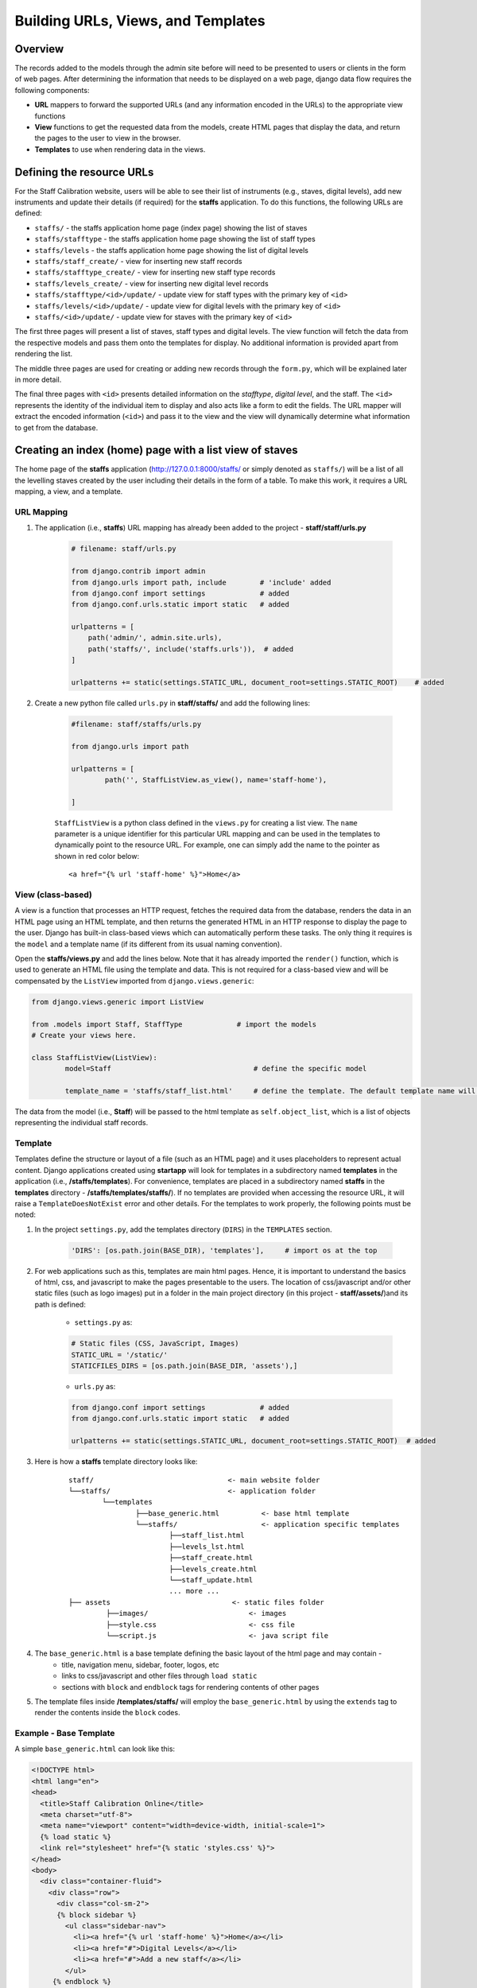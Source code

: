 Building URLs, Views, and Templates
===================================

Overview
--------

The records added to the models through the admin site before will need to be presented to users or clients in the form of web pages. After determining the information that needs to be displayed on a web page, django data flow requires the following components:

* **URL** mappers to forward the supported URLs (and any information encoded in the URLs) to the appropriate view functions
* **View** functions to get the requested data from the models, create HTML pages that display the data, and return the pages to the user to view in the browser.
* **Templates** to use when rendering data in the views.


Defining the resource URLs
--------------------------

For the Staff Calibration website, users will be able to see their list of instruments (e.g., staves, digital levels), add new instruments and update their details (if required) for the **staffs** application. To do this functions, the following URLs are defined:

* ``staffs/`` - the staffs application home page (index page) showing the list of staves
* ``staffs/stafftype`` - the staffs application home page showing the list of staff types
* ``staffs/levels`` - the staffs application home page showing the list of digital levels
* ``staffs/staff_create/`` - view for inserting new staff records 
* ``staffs/stafftype_create/`` - view for inserting new staff type records  
* ``staffs/levels_create/`` - view for inserting new digital level records  
* ``staffs/stafftype/<id>/update/`` - update view for staff types with the primary key of ``<id>``
* ``staffs/levels/<id>/update/`` - update view for digital levels with the primary key of ``<id>``
* ``staffs/<id>/update/`` - update view for staves with the primary key of ``<id>``

The first three pages will present a list of staves, staff types and digital levels. The view function will fetch the data from the respective models and pass them onto the templates for display. No additional information is provided apart from rendering the list. 

The middle three pages are used for creating or adding new records through the ``form.py``, which will be explained later in more detail. 

The final three pages with ``<id>`` presents detailed information on the *stafftype*, *digital level*, and the staff. The ``<id>`` represents the identity of the individual item to display and also acts like a form to edit the fields. The URL mapper will extract the encoded information (``<id>``) and pass it to the view and the view will dynamically determine what information to get from the database. 

Creating an index (home) page with a list view of staves
--------------------------------------------------------

The home page of the **staffs** application (http://127.0.0.1:8000/staffs/ or simply denoted as ``staffs/``) will be a list of all the levelling staves created by the user including their details in the form of a table. To make this work, it requires a URL mapping, a view, and a template.    

URL Mapping
***********

1. The application (i.e., **staffs**) URL mapping has already been added to the project - **staff/staff/urls.py**
	
	.. code-block:: python

		# filename: staff/urls.py

		from django.contrib import admin
		from django.urls import path, include        # 'include' added
		from django.conf import settings             # added
		from django.conf.urls.static import static   # added

		urlpatterns = [
		    path('admin/', admin.site.urls),
		    path('staffs/', include('staffs.urls')),  # added
		]

		urlpatterns += static(settings.STATIC_URL, document_root=settings.STATIC_ROOT)    # added 

2. Create a new python file called ``urls.py`` in **staff/staffs/** and add the following lines:

	.. code-block:: python

		#filename: staff/staffs/urls.py

		from django.urls import path

		urlpatterns = [
			path('', StaffListView.as_view(), name='staff-home'),

		] 

	``StaffListView`` is a python class defined in the ``views.py`` for creating a list view. The ``name`` parameter is a unique identifier for this particular URL mapping and can be used in the templates to dynamically point to the resource URL. For example, one can simply add the name to the pointer as shown in red color below:

	.. parsed-literal::

		<a href="{% url 'staff-home' %}">Home</a>

View (class-based)
******************

A view is a function that processes an HTTP request, fetches the required data from the database, renders the data in an HTML page using an HTML template, and then returns the generated HTML in an HTTP response to display the page to the user. Django has built-in class-based views which can automatically perform these tasks. The only thing it requires is the ``model`` and a template name (if its different from its usual naming convention). 

Open the **staffs/views.py** and add the lines below. Note that it has already imported the ``render()`` function, which is used to generate an HTML file using the template and data. This is not required for a class-based view and will be compensated by the ``ListView`` imported from ``django.views.generic``:
	
.. code-block:: python

	from django.views.generic import ListView

	from .models import Staff, StaffType             # import the models
	# Create your views here.

	class StaffListView(ListView):
		model=Staff                                  # define the specific model

		template_name = 'staffs/staff_list.html'     # define the template. The default template name will be "staffs_list.html"

The data from the model (i.e., **Staff**) will be passed to the html template as ``self.object_list``, which is a list of objects representing the individual staff records. 

Template
********

Templates define the structure or layout of a file (such as an HTML page) and it uses placeholders to represent actual content. Django applications created using **startapp** will look for templates in a subdirectory named **templates** in the application (i.e., **/staffs/templates**). For convenience, templates are placed in a subdirectory named **staffs** in the **templates** directory - **/staffs/templates/staffs/**). If no templates are provided when accessing the resource URL, it will raise a ``TemplateDoesNotExist`` error and other details. For the templates to work properly, the following points must be noted:

1. In the project ``settings.py``, add the templates directory (``DIRS``) in the ``TEMPLATES`` section.
	
	.. code-block:: python

		'DIRS': [os.path.join(BASE_DIR), 'templates'],     # import os at the top

2. For web applications such as this, templates are main html pages. Hence, it is important to understand the basics of html, css, and javascript to make the pages presentable to the users. The location of css/javascript and/or other static files (such as logo images) put in a folder in the main project directory (in this project - **staff/assets/**)and its path is defined:
	
	* ``settings.py`` as:

	.. code-block:: python

		# Static files (CSS, JavaScript, Images)
		STATIC_URL = '/static/'
		STATICFILES_DIRS = [os.path.join(BASE_DIR, 'assets'),]
	
	* ``urls.py`` as:

	.. code-block:: python

		from django.conf import settings             # added
		from django.conf.urls.static import static   # added

		urlpatterns += static(settings.STATIC_URL, document_root=settings.STATIC_ROOT)  # added

3. Here is how a **staffs** template directory looks like:

	.. parsed-literal::

		staff/                                <- main website folder
		└──staffs/                            <- application folder
			└──templates
				├──base_generic.html          <- base html template
				└──staffs/                    <- application specific templates
					├──staff_list.html
					├──levels_lst.html
					├──staff_create.html
					├──levels_create.html
					└──staff_update.html
					... more ...
		├── assets                             <- static files folder
			 ├──images/                        <- images 
			 ├──style.css                      <- css file
			 └──script.js                      <- java script file
4. The ``base_generic.html`` is a base template defining the basic layout of the html page and may contain - 
	* title, navigation menu, sidebar, footer, logos, etc
	* links to css/javascript and other files through ``load static``
	* sections with ``block`` and ``endblock`` tags for rendering contents of other pages

5. The template files inside **/templates/staffs/** will employ the ``base_generic.html`` by using the ``extends`` tag  to render the contents inside the ``block`` codes. 


Example - Base Template
***********************

A simple ``base_generic.html`` can look like this:

.. code-block:: html 

	<!DOCTYPE html>
	<html lang="en">
	<head>
	  <title>Staff Calibration Online</title>
	  <meta charset="utf-8">
	  <meta name="viewport" content="width=device-width, initial-scale=1">
	  {% load static %}
	  <link rel="stylesheet" href="{% static 'styles.css' %}">
	</head>
	<body>
	  <div class="container-fluid">
	    <div class="row">
	      <div class="col-sm-2">
	      {% block sidebar %}
	        <ul class="sidebar-nav">
	          <li><a href="{% url 'staff-home' %}">Home</a></li>
	          <li><a href="#">Digital Levels</a></li>
	          <li><a href="#">Add a new staff</a></li>
	        </ul>
	     {% endblock %}
	      </div>
	      <div class="col-sm-10 ">
	      	{% block content %}

	      	{% endblock %}
	      </div>
	    </div>
	  </div>
	</body>
	</html>

It has a title, sidebar navigation, link to css through ``load static`` and ``static`` template tags, ``url`` tag linking to the ``staff-home`` resource URL, and two ``blocks``. 

Home page (``staff_list.html``) template
****************************************
In order to create the home page or any other HTML pages with the same outlook as the ``base_generic.html``, it is now just a matter of inserting the required texts or data inside the ``content`` block. Create a new HTML file staff_list.html in /staff/staffs/templates/staffs/ and paste the following code in the file. This code extends the ``base_generic.html`` base template, and then replaces the default ``content`` block for the template. 

.. code-block:: html

	{% extends 'base_generic.html' %}                /* imports the base template */
	{% block content %}                              /* insert all required texts/data inside this block*/

		<article class="post">
			<header class="post-header">
				<h1 class="post-title text-center">List of staves</h1>
			</header>

			<div class="post-content">
				{% if object_list %}
					<table>
						<tr>
							<th>Staff Number</th>
		        			<th>Staff Type</th>
		        			<th>Staff Length</th>
		        			<th>Correction Factor</th>
		        			<th>Standard Temperature</th>
		        			<th>Last Calibrated</th>
						</tr>
					{% for staff in object_list %}
						<tr style="text-align:center">
							<td> {{ staff.staff_number }} </td>
							<td>{{ staff.staff_type }} </td>
							<td>{{ staff.staff_length }}</td>
							<td>{{ staff.correction_factor|floatformat:7 }}</td>
							<td>{{ staff.standard_temperature|floatformat:1 }}</td>
							<td>
								{{ staff.calibration_date }}
							</td>
						</tr>
					{% endfor %}
					</table>
				{% else %}
					<p> There are currently no staves listed </p>
				{% endif %}
			</div>
		</article>
	{% endblock %}

In the above **list-view** template, the following must be noted:

1. *View context*: The class-based view passes the context (list of staves) by default as ``object_list``. The template receives the ``object_list`` as a list of objects.

2. *Conditional execution*: Like python or any other programming languages, django html templates use ``if``, ``else``, and ``endif`` template tags to check the ``object_list``- to check if any records exists inside the object. In the above html template, if ``object_list`` is empty, the ``else`` clause will display the text - *"There are currently no staves listed"*. Otherwise, it iterates through the lists to display the fields of each staff. 

	.. code-block:: html

		{% if object_list %}
		  <!-- code here to list the staves -->
		{% else %}
		  <p> There are currently no staves listed </p>
		{% endif %}

3. *For Loops*: The template also uses the ``for`` and ``endfor`` template tags to iterate through the ``object_list`` as shown below:
	
	.. code-block:: html
	
		{% for staff in object_list %}
  			<li> <!-- code here get information from each staff item --> </li>
		{% endfor %}

4. *Accessing variables/items*: Each ``staff`` object in the ``for`` loop can be accessed with its model **field** names using a **dot** notation - e.g., ``staff.staff_number``. It is also possible to call functions that sit inside the models, e.g., ``get_absolute_urls()`` to get URLs to display details on a different HTML template.

5. *Table*: Tables are a convenient way to present list information to the users. The above template HTML table template tags (``<table>...</table>``) to present the list of staves. The field names are hardcoded in the headers (``<th>...</th>``) and the list items are displayed in the rows (``<tr>...</tr>``) below under each appropriate column (``<td>...</td>``). 

How does the home page look like?
*********************************

Using the ``base_generic.html`` designed for this Staff Calibration project, the home page looks like this:

.. figure::  homepage.png
   :align:   center

   First home (index) page showing the list of staves registered in the project

